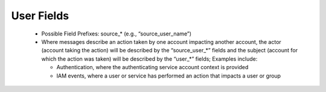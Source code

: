 User Fields
===========

 - Possible Field Prefixes: source_* (e.g., “source_user_name”)
 - Where messages describe an action taken by one account impacting another account, the actor (account taking the action) will be described by the “source_user_*” fields and the subject (account for which the action was taken) will be described by the “user_*” fields; Examples include:
 
   * Authentication, where the authenticating service account context is provided
   * IAM events, where a user or service has performed an action that impacts a user or group

.. csv-table:: User Fields
   :file: user.csv
   :widths: 10, 15, 10, 65
   :header-rows: 1
   :delim: ,

.. csv-table:: Derived and Enriched Fields (values will be derived or added from external sources)
   :file: user_derived.csv
   :widths: 10, 15, 10, 65
   :header-rows: 1
   :delim: ,